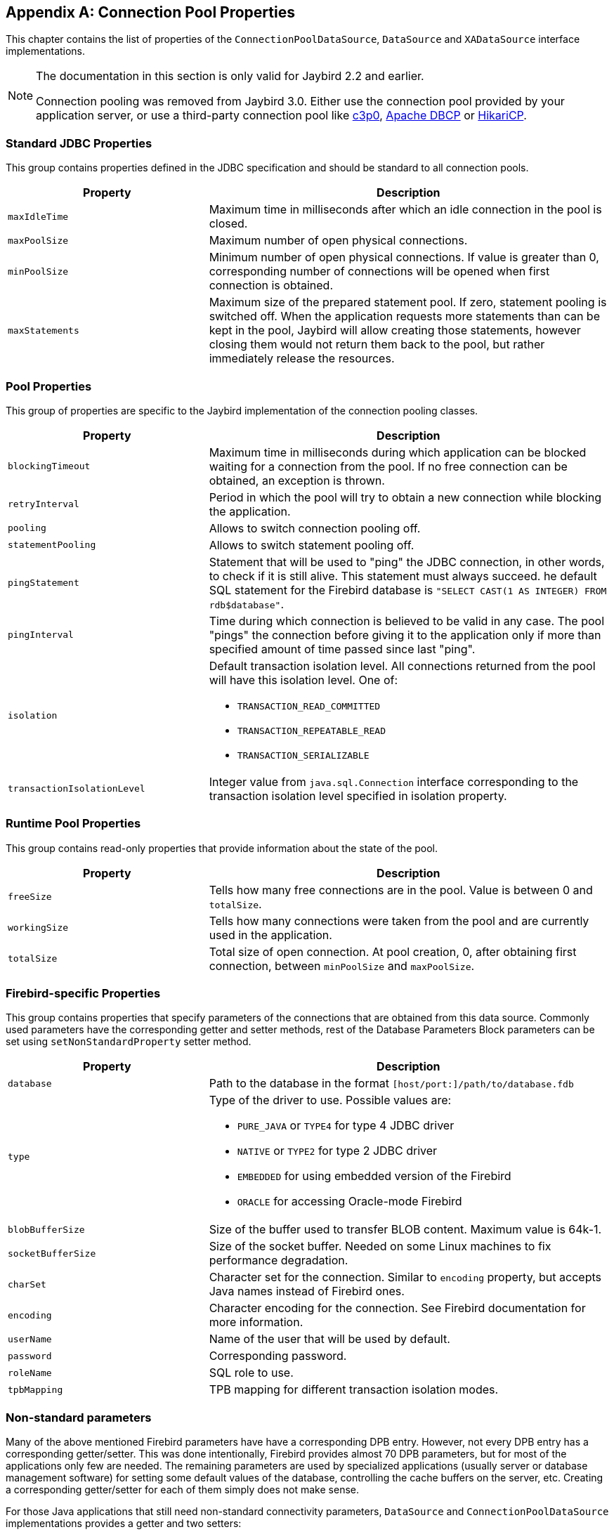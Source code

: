 [[poolproperties]]
[appendix]
== Connection Pool Properties

This chapter contains the list of properties of the
`ConnectionPoolDataSource`, `DataSource` and `XADataSource` interface
implementations.

[NOTE]
====
The documentation in this section is only valid for Jaybird 2.2 and earlier.

Connection pooling was removed from Jaybird 3.0. 
Either use the connection pool provided by your application server, or use a third-party connection pool like https://www.mchange.com/projects/c3p0/[c3p0^], https://commons.apache.org/proper/commons-dbcp/[Apache DBCP^] or https://brettwooldridge.github.io/HikariCP/[HikariCP^].
====

=== Standard JDBC Properties

This group contains properties defined in the JDBC specification and
should be standard to all connection pools.

[cols="1,2",options="header",]
|=======================================================================
|Property |Description

|`maxIdleTime`
|Maximum time in milliseconds after which an idle connection in the pool is closed.

|`maxPoolSize` 
|Maximum number of open physical connections.

|`minPoolSize` 
|Minimum number of open physical connections.
If value is greater than 0, corresponding number of connections will be opened when first connection is obtained.

|`maxStatements` 
|Maximum size of the prepared statement pool. 
If zero, statement pooling is switched off. 
When the application requests more statements than can be kept in the pool, Jaybird will allow creating those statements, however closing them would not return them back to the pool, but rather immediately release the resources.
|=======================================================================

=== Pool Properties

This group of properties are specific to the Jaybird implementation of
the connection pooling classes.

[cols="1,2",options="header",]
|=======================================================================
|Property |Description

|`blockingTimeout` 
|Maximum time in milliseconds during which application can be blocked waiting for a connection from the pool.
If no free connection can be obtained, an exception is thrown.

|`retryInterval`
|Period in which the pool will try to obtain a new connection while blocking the application.

|`pooling` 
|Allows to switch connection pooling off.

|`statementPooling` 
|Allows to switch statement pooling off.

|`pingStatement` 
|Statement that will be used to "ping" the JDBC connection, in other words, to check if it is still alive.
This statement must always succeed. 
he default SQL statement for the Firebird database is `"SELECT CAST(1 AS INTEGER) FROM rdb$database"`.

|`pingInterval` 
|Time during which connection is believed to be valid in any case.
The pool "pings" the connection before giving it to the application only if more than specified amount of time passed since last "ping".

|`isolation` 
a|Default transaction isolation level. 
All connections returned from the pool will have this isolation level. 
One of:

* `TRANSACTION_READ_COMMITTED`
* `TRANSACTION_REPEATABLE_READ`
* `TRANSACTION_SERIALIZABLE`

|`transactionIsolationLevel` 
|Integer value from `java.sql.Connection` interface corresponding to the transaction isolation level specified in isolation property.
|=======================================================================

=== Runtime Pool Properties

This group contains read-only properties that provide information about the state of the pool.

[cols="1,2",options="header",]
|=======================================================================
|Property |Description

|`freeSize` 
|Tells how many free connections are in the pool. 
Value is between 0 and `totalSize`.

|`workingSize` 
|Tells how many connections were taken from the pool and are currently used in the application.

|`totalSize` 
|Total size of open connection. 
At pool creation, 0, after obtaining first connection, between `minPoolSize` and `maxPoolSize`.
|=======================================================================

=== Firebird-specific Properties

This group contains properties that specify parameters of the
connections that are obtained from this data source. Commonly used
parameters have the corresponding getter and setter methods, rest of the
Database Parameters Block parameters can be set using
`setNonStandardProperty` setter method.

[cols="1,2",options="header",]
|=======================================================================
|Property |Description

|`database` 
|Path to the database in the format `[host/port:]/path/to/database.fdb`

|`type` 
a|Type of the driver to use. Possible values are:

* `PURE_JAVA` or `TYPE4` for type 4 JDBC driver
* `NATIVE` or `TYPE2` for type 2 JDBC driver
* `EMBEDDED` for using embedded version of the Firebird
* `ORACLE` for accessing Oracle-mode Firebird

|`blobBufferSize` 
|Size of the buffer used to transfer BLOB content.
Maximum value is 64k-1.

|`socketBufferSize` 
|Size of the socket buffer. 
Needed on some Linux machines to fix performance degradation.

|`charSet` 
|Character set for the connection. 
Similar to `encoding` property, but accepts Java names instead of Firebird ones.

|`encoding` 
|Character encoding for the connection. 
See Firebird documentation for more information.

|`userName`
|Name of the user that will be used by default.

|`password` 
|Corresponding password.

|`roleName` 
|SQL role to use.

|`tpbMapping` 
|TPB mapping for different transaction isolation modes.
|=======================================================================

=== Non-standard parameters

Many of the above mentioned Firebird parameters have have a
corresponding DPB entry. However, not every DPB entry has a
corresponding getter/setter. This was done intentionally, Firebird
provides almost 70 DPB parameters, but for most of the applications only
few are needed. The remaining parameters are used by specialized
applications (usually server or database management software) for
setting some default values of the database, controlling the cache
buffers on the server, etc. Creating a corresponding getter/setter for
each of them simply does not make sense.

For those Java applications that still need non-standard connectivity
parameters, `DataSource` and `ConnectionPoolDataSource` implementations
provides a getter and two setters:

* `getNonStandardProperty(String name)` method returns a non-standard
property specified by `name` parameter. If this property was not
previously set, `null` is returned.
* `setNonStandardProperty(String name, String value)` method sets the
property specified by the first parameter to a value contained in the
second parameter.
* `setNonStandardProperty(String nameValuePair)` method provides a
possibility to set a DPB parameter using following syntax:
+
....
dataSource.setNonStandardProperty("isc_dpb_sql_dialect=3");
....

The parameter syntax of the last method is not very common in Java code,
it would be much more natural to use two-parameter setter. However, it
has a specialized use, because there's no possibility to use
two-parameter setter method in configuration files. Usually, when
setting a configuration parameter of a data source, web-containers use
the Java reflection API and consider only those setters that take one
parameter. For instance, in the Tomcat server the configuration
parameter would look like this:

[source,xml]
----
<parameter>
  <name>nonStandardProperty</name>
  <value>sql_dialect=3</value>
</parameter>
----

Syntax of the parameter is

....
<name>[<whitespace>][{=|:|<whitespace>}[<whitespace>]<value>]
....

where `<name>` is the name of the DPB parameter, and `<value>` is its
value. The two are separated by any combination of whitespace and either
whitespace or "=" (equal sign) or ":" (colon) characters. Considering
the aliases described in <<Extended connection properties>>. For example following values are equivalent:

....
isc_dpb_sql_dialect   3
isc_dpb_sql_dialect : 3
sql_dialect         : 3
sql_dialect=3
....


